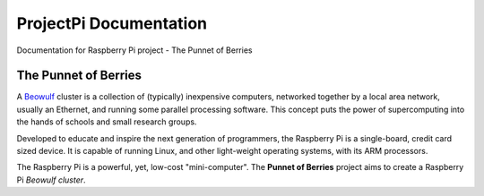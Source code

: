 ProjectPi Documentation
=======================

Documentation for Raspberry Pi project - The Punnet of Berries

The Punnet of Berries
---------------------

A Beowulf_ cluster is a collection of (typically) inexpensive computers, networked together 
by a local area network, usually an Ethernet, and running some parallel processing software. 
This concept puts the power of supercomputing into the hands of schools and small research 
groups.

Developed to educate and inspire the next generation of programmers, the Raspberry Pi is a 
single-board, credit card sized device. It is capable of running Linux, and other 
light-weight operating systems, with its ARM processors.

.. image:: DesignSpecification/images/raspberry_pi.jpg
    :scale: 70%
    :align: center
    :alt: Pi diagram.

The Raspberry Pi is a powerful, yet, low-cost "mini-computer". The **Punnet of Berries** 
project aims to create a Raspberry Pi *Beowulf cluster*.

.. _Beowulf: http://yclept.ucdavis.edu/Beowulf/aboutbeowulf.html
